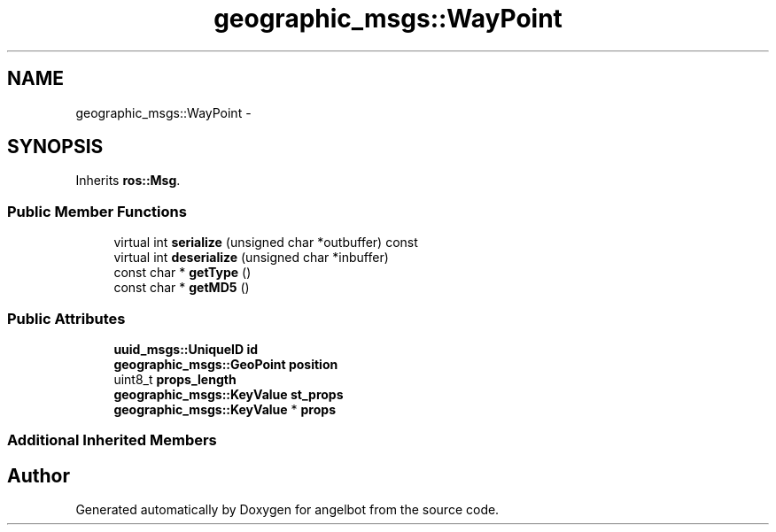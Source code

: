 .TH "geographic_msgs::WayPoint" 3 "Sat Jul 9 2016" "angelbot" \" -*- nroff -*-
.ad l
.nh
.SH NAME
geographic_msgs::WayPoint \- 
.SH SYNOPSIS
.br
.PP
.PP
Inherits \fBros::Msg\fP\&.
.SS "Public Member Functions"

.in +1c
.ti -1c
.RI "virtual int \fBserialize\fP (unsigned char *outbuffer) const "
.br
.ti -1c
.RI "virtual int \fBdeserialize\fP (unsigned char *inbuffer)"
.br
.ti -1c
.RI "const char * \fBgetType\fP ()"
.br
.ti -1c
.RI "const char * \fBgetMD5\fP ()"
.br
.in -1c
.SS "Public Attributes"

.in +1c
.ti -1c
.RI "\fBuuid_msgs::UniqueID\fP \fBid\fP"
.br
.ti -1c
.RI "\fBgeographic_msgs::GeoPoint\fP \fBposition\fP"
.br
.ti -1c
.RI "uint8_t \fBprops_length\fP"
.br
.ti -1c
.RI "\fBgeographic_msgs::KeyValue\fP \fBst_props\fP"
.br
.ti -1c
.RI "\fBgeographic_msgs::KeyValue\fP * \fBprops\fP"
.br
.in -1c
.SS "Additional Inherited Members"


.SH "Author"
.PP 
Generated automatically by Doxygen for angelbot from the source code\&.
